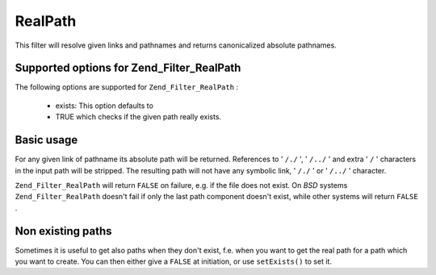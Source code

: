 
RealPath
========

This filter will resolve given links and pathnames and returns canonicalized absolute pathnames.

.. _zend.filter.set.realpath.options:

Supported options for Zend_Filter_RealPath
------------------------------------------

The following options are supported for ``Zend_Filter_RealPath`` :

    - exists: This option defaults to
    - TRUE which checks if the given path really exists.


.. _zend.filter.set.realpath.basic:

Basic usage
-----------

For any given link of pathname its absolute path will be returned. References to ' ``/./`` ', ' ``/../`` ' and extra ' ``/`` ' characters in the input path will be stripped. The resulting path will not have any symbolic link, ' ``/./`` ' or ' ``/../`` ' character.

``Zend_Filter_RealPath`` will return ``FALSE`` on failure, e.g. if the file does not exist. On *BSD* systems ``Zend_Filter_RealPath`` doesn't fail if only the last path component doesn't exist, while other systems will return ``FALSE`` .

.. code-block:: php
    :linenos:
    
    $filter = new Zend_Filter_RealPath();
    $path   = '/www/var/path/../../mypath';
    $filtered = $filter->filter($path);
    
    // returns '/www/mypath'
    

.. _zend.filter.set.realpath.exists:

Non existing paths
------------------

Sometimes it is useful to get also paths when they don't exist, f.e. when you want to get the real path for a path which you want to create. You can then either give a ``FALSE`` at initiation, or use ``setExists()`` to set it.

.. code-block:: php
    :linenos:
    
    $filter = new Zend_Filter_RealPath(false);
    $path   = '/www/var/path/../../non/existing/path';
    $filtered = $filter->filter($path);
    
    // returns '/www/non/existing/path'
    // even when file_exists or realpath would return false
    


